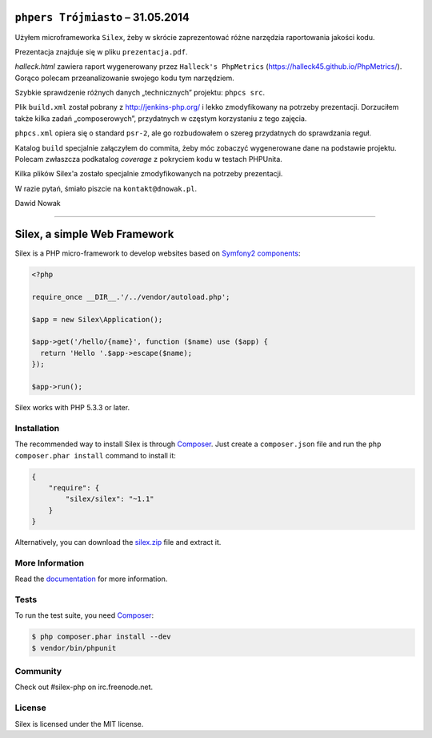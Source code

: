 ``phpers Trójmiasto`` – 31.05.2014
================================

Użyłem microframeworka ``Silex``, żeby w skrócie zaprezentować różne narzędzia raportowania jakości kodu.

Prezentacja znajduje się w pliku ``prezentacja.pdf``.

`halleck.html` zawiera raport wygenerowany przez ``Halleck's PhpMetrics`` (https://halleck45.github.io/PhpMetrics/).
Gorąco polecam przeanalizowanie swojego kodu tym narzędziem.

Szybkie sprawdzenie różnych danych „technicznych” projektu: ``phpcs src``.

Plik ``build.xml`` został pobrany z http://jenkins-php.org/
i lekko zmodyfikowany na potrzeby prezentacji.
Dorzuciłem także kilka zadań „composerowych”, przydatnych w częstym korzystaniu z tego zajęcia.

``phpcs.xml`` opiera się o standard ``psr-2``, ale go rozbudowałem o szereg przydatnych do sprawdzania reguł.

Katalog ``build`` specjalnie załączyłem do commita, żeby móc zobaczyć wygenerowane dane na podstawie projektu.
Polecam zwłaszcza podkatalog `coverage` z pokryciem kodu w testach PHPUnita.

Kilka plików Silex'a zostało specjalnie zmodyfikowanych na potrzeby prezentacji.



W razie pytań, śmiało piszcie na ``kontakt@dnowak.pl``.

Dawid Nowak






======




Silex, a simple Web Framework
=============================

Silex is a PHP micro-framework to develop websites based on `Symfony2
components`_:

.. code-block:: php

    <?php

    require_once __DIR__.'/../vendor/autoload.php';

    $app = new Silex\Application();

    $app->get('/hello/{name}', function ($name) use ($app) {
      return 'Hello '.$app->escape($name);
    });

    $app->run();

Silex works with PHP 5.3.3 or later.

Installation
------------

The recommended way to install Silex is through `Composer`_. Just create a
``composer.json`` file and run the ``php composer.phar install`` command to
install it:

.. code-block:: json

    {
        "require": {
            "silex/silex": "~1.1"
        }
    }

Alternatively, you can download the `silex.zip`_ file and extract it.

More Information
----------------

Read the `documentation`_ for more information.

Tests
-----

To run the test suite, you need `Composer`_:

.. code-block:: bash

    $ php composer.phar install --dev
    $ vendor/bin/phpunit

Community
---------

Check out #silex-php on irc.freenode.net.

License
-------

Silex is licensed under the MIT license.

.. _Symfony2 components: http://symfony.com
.. _Composer:            http://getcomposer.org
.. _silex.zip:           http://silex.sensiolabs.org/download
.. _documentation:       http://silex.sensiolabs.org/documentation
